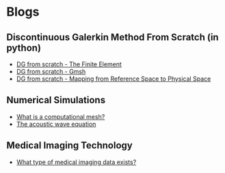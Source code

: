 * Blogs
** Discontinuous Galerkin Method From Scratch (in python)
:PROPERTIES:
:CUSTOM_ID:  blog-section
:END:
#+BEGIN_EXPORT html
<ul class="blog-list">
<li><a class="blog-links" href="/blogs/discontinuous-galerkin-method-from-scratch-in-python-the-finite-element.html">DG from scratch - The Finite Element</a></li>
<li><a class="blog-links" href="/blogs/discontinuous-galerkin-method-from-scratch-in-python-gmsh.html">DG from scratch - Gmsh</a></li>
<li><a class="blog-links" href="/blogs/discontinuous-galerkin-method-from-scratch-in-python-mapping-reference-to-physical.html">DG from scratch - Mapping from Reference Space to Physical Space</a></li>
</ul>
#+END_EXPORT

** Numerical Simulations
:PROPERTIES:
:CUSTOM_ID:  blog-section
:END:
#+BEGIN_EXPORT html
<ul class="blog-list">
<li><a class="blog-links" href="/blogs/what-is-a-computational-mesh.html">What is a computational mesh?</a></li>
<li><a class="blog-links" href="/blogs/the-acoustic-wave-equations.html">The acoustic wave equation</a></li>
</ul>
#+END_EXPORT

** Medical Imaging Technology 
:PROPERTIES:
:CUSTOM_ID:  blog-section
:END:
#+BEGIN_EXPORT html
<ul class="blog-list">
<li><a class="blog-links" href="/blogs/what-type-of-medical-imaging-data-exists.html">What type of medical imaging data exists?</a></li>
</ul>
#+END_EXPORT
